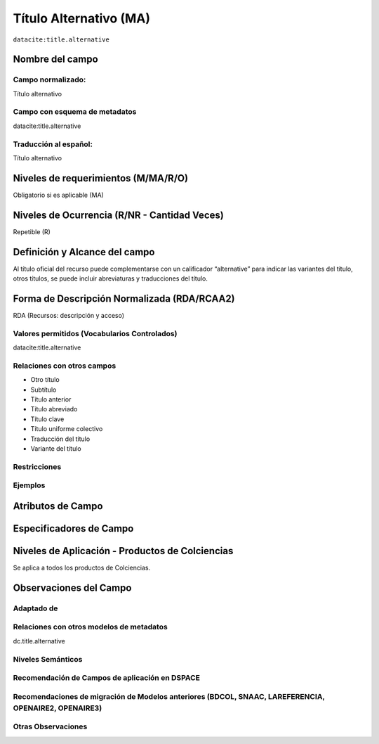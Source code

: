 .. _datacite:title.alternative:

Título Alternativo (MA)
=======================

``datacite:title.alternative``

Nombre del campo
----------------

Campo normalizado:
~~~~~~~~~~~~~~~~~~
Título alternativo

Campo con esquema de metadatos
~~~~~~~~~~~~~~~~~~~~~~~~~~~~~~
datacite:title.alternative

Traducción al español:
~~~~~~~~~~~~~~~~~~~~~~
Título alternativo

Niveles de requerimientos (M/MA/R/O)
------------------------------------
Obligatorio si es aplicable (MA)

Niveles de Ocurrencia (R/NR - Cantidad Veces)
---------------------------------------------
Repetible (R)

Definición y Alcance del campo
------------------------------
Al título oficial del  recurso puede complementarse con un calificador “alternative” para indicar las variantes del título, otros títulos, se puede incluir abreviaturas y traducciones del título.

Forma de Descripción Normalizada (RDA/RCAA2)
-----------------------------------------------
RDA (Recursos: descripción y acceso)

Valores permitidos (Vocabularios Controlados)
~~~~~~~~~~~~~~~~~~~~~~~~~~~~~~~~~~~~~~~~~~~~~
datacite:title.alternative

Relaciones con otros campos
~~~~~~~~~~~~~~~~~~~~~~~~~~~

- Otro título 
- Subtítulo
- Título anterior
- Título abreviado
- Título clave
- Título uniforme colectivo
- Traducción del título 
- Variante del título

Restricciones
~~~~~~~~~~~~~

Ejemplos
~~~~~~~~

.. code-block:: xml
   :linenos:

   <datacite:title.alternative>Una prioridad para los negocios colombianos : la construcción de un concepto de ética </datacite:title.alternative>

   <datacite:title.alternative>A priority for Colombian businessmen : the construction of a concept of ethic </datacite:title.alternative>

.. _DataCite MetadataKernel: http://schema.datacite.org/meta/kernel-4.1/

Atributos de Campo
------------------

Especificadores de Campo
------------------------

Niveles de Aplicación - Productos de Colciencias
------------------------------------------------
Se aplica a todos los productos de Colciencias.

Observaciones del Campo
-----------------------
 
Adaptado de
~~~~~~~~~~~

Relaciones con otros modelos de metadatos
~~~~~~~~~~~~~~~~~~~~~~~~~~~~~~~~~~~~~~~~~
dc.title.alternative

Niveles Semánticos
~~~~~~~~~~~~~~~~~~

Recomendación de Campos de aplicación en DSPACE
~~~~~~~~~~~~~~~~~~~~~~~~~~~~~~~~~~~~~~~~~~~~~~~

Recomendaciones de migración de Modelos anteriores (BDCOL, SNAAC, LAREFERENCIA, OPENAIRE2, OPENAIRE3)
~~~~~~~~~~~~~~~~~~~~~~~~~~~~~~~~~~~~~~~~~~~~~~~~~~~~~~~~~~~~~~~~~~~~~~~~~~~~~~~~~~~~~~~~~~~~~~~~~~~~~

Otras Observaciones
~~~~~~~~~~~~~~~~~~~
